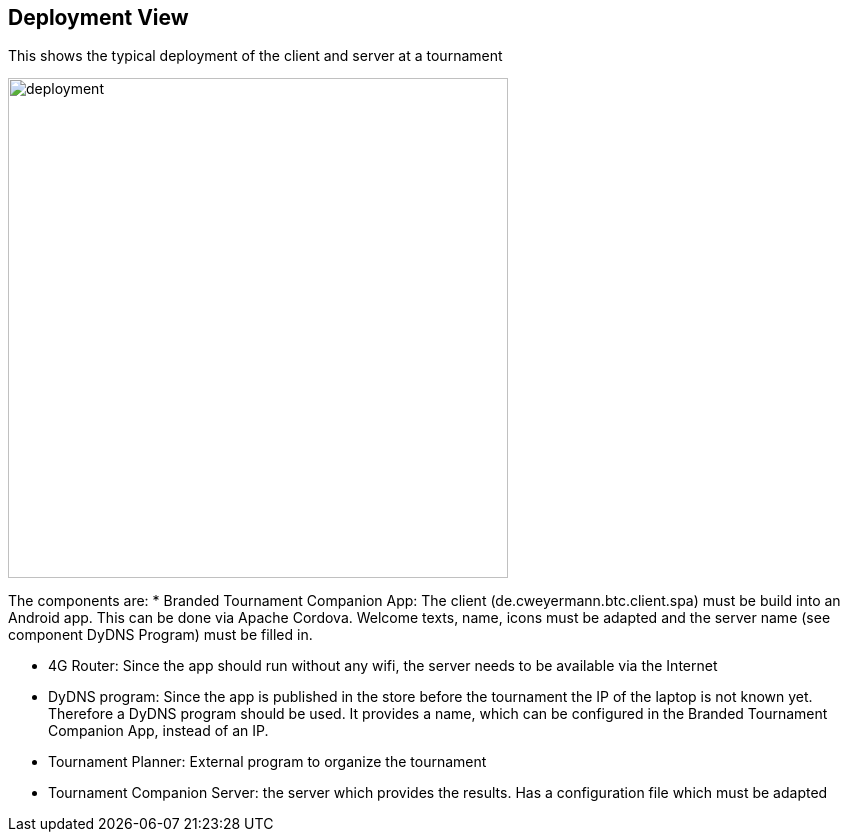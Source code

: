 [[section-deployment-view]]
== Deployment View

This shows the typical deployment of the client and server at a tournament
[#img-deployment]
[caption="Figure 2: typical deployment"]
image::deployment.png[deployment,500,500]

The components are:
* Branded Tournament Companion App: The client (de.cweyermann.btc.client.spa) must be build into an Android app. This can be done
via Apache Cordova. Welcome texts, name, icons must be adapted and the server name (see component DyDNS Program) must be filled in.

* 4G Router: Since the app should run without any wifi, the server needs to be available via the Internet

* DyDNS program: Since the app is published in the store before the tournament the IP of the laptop is not known yet. Therefore
a DyDNS program should be used. It provides a name, which can be configured in the Branded Tournament Companion App, instead of an IP.

* Tournament Planner: External program to organize the tournament

* Tournament Companion Server: the server which provides the results. Has a configuration file which must be adapted